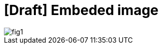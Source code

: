 = [Draft] Embeded image
:hp-image: /covers/cover.png
:published_at: 2019-01-31
:hp-tags: HubPress, Blog, Open_Source,
:hp-alt-title: draft_embeded_image


image::fig1.png[align="center"]
